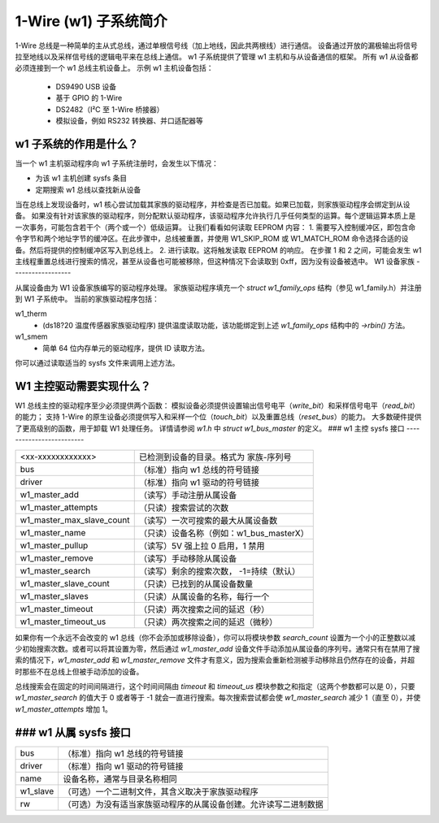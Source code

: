 ======================
1-Wire (w1) 子系统简介
======================

1-Wire 总线是一种简单的主从式总线，通过单根信号线（加上地线，因此共两根线）进行通信。
设备通过开放的漏极输出将信号拉至地线以及采样信号线的逻辑电平来在总线上通信。
w1 子系统提供了管理 w1 主机和与从设备通信的框架。
所有 w1 从设备都必须连接到一个 w1 总线主机设备上。
示例 w1 主机设备包括：

    - DS9490 USB 设备
    - 基于 GPIO 的 1-Wire
    - DS2482（I²C 至 1-Wire 桥接器）
    - 模拟设备，例如 RS232 转换器、并口适配器等

w1 子系统的作用是什么？
------------------------------

当一个 w1 主机驱动程序向 w1 子系统注册时，会发生以下情况：

- 为该 w1 主机创建 sysfs 条目
- 定期搜索 w1 总线以查找新从设备

当在总线上发现设备时，w1 核心尝试加载其家族的驱动程序，并检查是否已加载。如果已加载，则家族驱动程序会绑定到从设备。
如果没有针对该家族的驱动程序，则分配默认驱动程序，该驱动程序允许执行几乎任何类型的运算。每个逻辑运算本质上是一次事务，可能包含若干个（两个或一个）低级运算。
让我们看看如何读取 EEPROM 内容：
1. 需要写入控制缓冲区，即包含命令字节和两个地址字节的缓冲区。在此步骤中，总线被重置，并使用 W1_SKIP_ROM 或 W1_MATCH_ROM 命令选择合适的设备。然后将提供的控制缓冲区写入到总线上。
2. 进行读取。这将触发读取 EEPROM 的响应。
在步骤 1 和 2 之间，可能会发生 w1 主线程重置总线进行搜索的情况，甚至从设备也可能被移除，但这种情况下会读取到 0xff，因为没有设备被选中。
W1 设备家族
------------------

从属设备由为 W1 设备家族编写的驱动程序处理。
家族驱动程序填充一个 `struct w1_family_ops` 结构（参见 w1_family.h）并注册到 W1 子系统中。
当前的家族驱动程序包括：

w1_therm
  - (ds18?20 温度传感器家族驱动程序)
    提供温度读取功能，该功能绑定到上述 `w1_family_ops` 结构中的 `->rbin()` 方法。
w1_smem
  - 简单 64 位内存单元的驱动程序，提供 ID 读取方法。
你可以通过读取适当的 sysfs 文件来调用上述方法。

W1 主控驱动需要实现什么？
-----------------------------------------------

W1 总线主控的驱动程序至少必须提供两个函数：
模拟设备必须提供设置输出信号电平（`write_bit`）和采样信号电平（`read_bit`）的能力；
支持 1-Wire 的原生设备必须提供写入和采样一个位（`touch_bit`）以及重置总线（`reset_bus`）的能力。
大多数硬件提供了更高级别的函数，用于卸载 W1 处理任务。
详情请参阅 `w1.h` 中 `struct w1_bus_master` 的定义。
### w1 主控 sysfs 接口
-------------------------

========================= =====================================================
<xx-xxxxxxxxxxxx>         已检测到设备的目录。格式为
                          家族-序列号
bus                       （标准）指向 w1 总线的符号链接
driver                    （标准）指向 w1 驱动的符号链接
w1_master_add             （读写）手动注册从属设备
w1_master_attempts        （只读）搜索尝试的次数
w1_master_max_slave_count （读写）一次可搜索的最大从属设备数
w1_master_name            （只读）设备名称（例如：w1_bus_masterX）
w1_master_pullup          （读写）5V 强上拉 0 启用，1 禁用
w1_master_remove          （读写）手动移除从属设备
w1_master_search          （读写）剩余的搜索次数，
                          -1=持续（默认）
w1_master_slave_count     （只读）已找到的从属设备数量
w1_master_slaves          （只读）从属设备的名称，每行一个
w1_master_timeout         （只读）两次搜索之间的延迟（秒）
w1_master_timeout_us      （只读）两次搜索之间的延迟（微秒）
========================= =====================================================

如果你有一个永远不会改变的 w1 总线（你不会添加或移除设备），你可以将模块参数 `search_count` 设置为一个小的正整数以减少初始搜索次数。或者可以将其设置为零，然后通过 `w1_master_add` 设备文件手动添加从属设备的序列号。通常只有在禁用了搜索的情况下，`w1_master_add` 和 `w1_master_remove` 文件才有意义，因为搜索会重新检测被手动移除且仍然存在的设备，并超时那些不在总线上但被手动添加的设备。

总线搜索会在固定的时间间隔进行，这个时间间隔由 `timeout` 和 `timeout_us` 模块参数之和指定（这两个参数都可以是 0），只要 `w1_master_search` 的值大于 0 或者等于 -1 就会一直进行搜索。每次搜索尝试都会使 `w1_master_search` 减少 1（直至 0），并使 `w1_master_attempts` 增加 1。

### w1 从属 sysfs 接口
------------------------

=================== ============================================================
bus                 （标准）指向 w1 总线的符号链接
driver              （标准）指向 w1 驱动的符号链接
name                设备名称，通常与目录名称相同
w1_slave            （可选）一个二进制文件，其含义取决于家族驱动程序
rw                  （可选）为没有适当家族驱动程序的从属设备创建。允许读写二进制数据
=================== ============================================================
